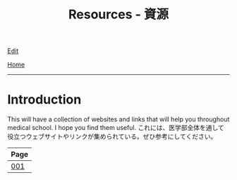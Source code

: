 #+TITLE: Resources - 資源

[[https://github.com/tankensha/tankensha.github.io/edit/main/src/resources/index.org][Edit]]

[[file:../index.org][Home]]

-----

* Introduction
:PROPERTIES:
:CUSTOM_ID: org3c1ff02
:END:

This will have a collection of websites and links that will help you throughout medical school. I hope you find them useful. @@html:<span class="ja">これには、医学部全体を通して役立つウェブサイトやリンクが集められている。ぜひ参考にしてください。</span>@@

#+ATTR_HTML: :class sortable
| Page |
|------|
| [[file:./001.org][001]]  |


#+BEGIN_EXPORT html
<script src="https://ahisu6.github.io/assets/js/sortTable.js"></script>
#+END_EXPORT
